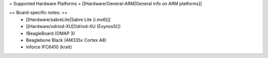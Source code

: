 = Supported Hardware Platforms =
[[Hardware/General-ARM|General info on ARM platforms]]


== Board-specific notes: ==
 * [[Hardware/sabreLite|Sabre Lite (i.mx6)]]
 * [[Hardware/odriod-XU|Odriod-XU (Exynos5)]]
 * !BeagleBoard (OMAP 3)
 * Beaglebone Black (AM335x Cortex A8)
 * Inforce IFC6410 (krait)
